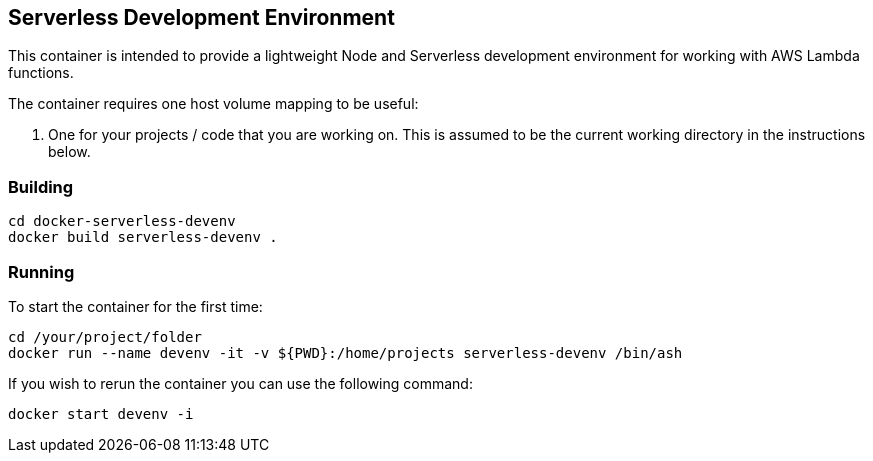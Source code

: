 == Serverless Development Environment 

This container is intended to provide a lightweight Node and Serverless development environment for working with AWS Lambda functions. 

The container requires one host volume mapping to be useful: 

. One for your projects / code that you are working on. This is assumed to be the current working directory in the instructions below.


=== Building 

----
cd docker-serverless-devenv
docker build serverless-devenv .
----

=== Running

To start the container for the first time:

[source,language="bash"]
----
cd /your/project/folder
docker run --name devenv -it -v ${PWD}:/home/projects serverless-devenv /bin/ash
----


If you wish to rerun the container you can use the following command:

[source,language="bash"]
----
docker start devenv -i
----

//end
